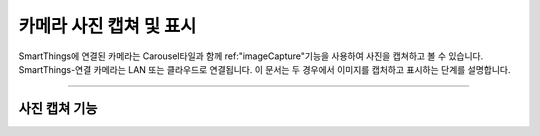 .. _working_with_camera_photos:

===================
카메라 사진 캡쳐 및 표시
===================

SmartThings에 연결된 카메라는 Carousel타일과 함께 ref:"imageCapture"기능을 사용하여 사진을 캡쳐하고 볼 수 있습니다.
SmartThings-연결 카메라는 LAN 또는 클라우드로 연결됩니다. 이 문서는 두 경우에서 이미지를 캡처하고 표시하는 단계를 설명합니다.

----

사진 캡쳐 기능
-----------
